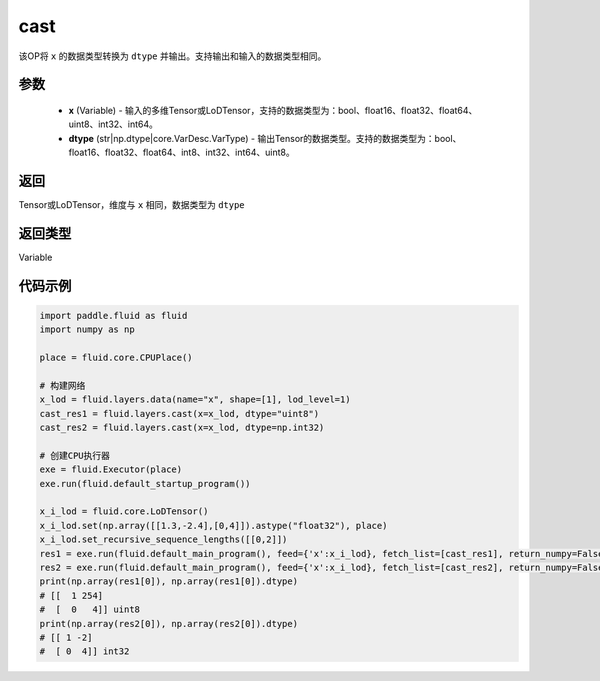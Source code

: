 .. _cn_api_fluid_layers_cast:

cast
-------------------------------

.. py:function:: paddle.fluid.layers.cast(x,dtype)

该OP将 ``x`` 的数据类型转换为 ``dtype`` 并输出。支持输出和输入的数据类型相同。

参数
::::::::::::

    - **x** (Variable) - 输入的多维Tensor或LoDTensor，支持的数据类型为：bool、float16、float32、float64、uint8、int32、int64。
    - **dtype** (str|np.dtype|core.VarDesc.VarType) - 输出Tensor的数据类型。支持的数据类型为：bool、float16、float32、float64、int8、int32、int64、uint8。

返回
::::::::::::
Tensor或LoDTensor，维度与 ``x`` 相同，数据类型为 ``dtype``

返回类型
::::::::::::
Variable

代码示例
::::::::::::

.. code-block:: python

  import paddle.fluid as fluid
  import numpy as np

  place = fluid.core.CPUPlace()

  # 构建网络
  x_lod = fluid.layers.data(name="x", shape=[1], lod_level=1)
  cast_res1 = fluid.layers.cast(x=x_lod, dtype="uint8")
  cast_res2 = fluid.layers.cast(x=x_lod, dtype=np.int32)

  # 创建CPU执行器
  exe = fluid.Executor(place)
  exe.run(fluid.default_startup_program())

  x_i_lod = fluid.core.LoDTensor()
  x_i_lod.set(np.array([[1.3,-2.4],[0,4]]).astype("float32"), place)
  x_i_lod.set_recursive_sequence_lengths([[0,2]])
  res1 = exe.run(fluid.default_main_program(), feed={'x':x_i_lod}, fetch_list=[cast_res1], return_numpy=False)
  res2 = exe.run(fluid.default_main_program(), feed={'x':x_i_lod}, fetch_list=[cast_res2], return_numpy=False)
  print(np.array(res1[0]), np.array(res1[0]).dtype)
  # [[  1 254]
  #  [  0   4]] uint8
  print(np.array(res2[0]), np.array(res2[0]).dtype)
  # [[ 1 -2]
  #  [ 0  4]] int32
